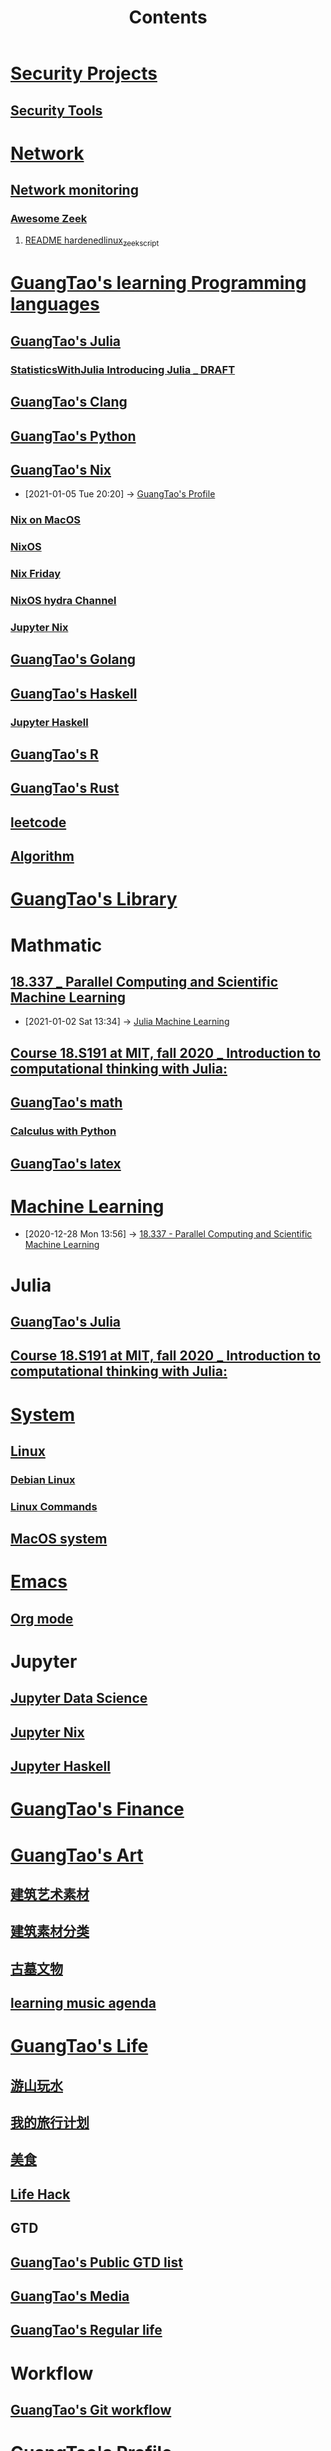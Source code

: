#+TITLE: Contents

* [[file:../security/security_project.org][Security Projects]]
** [[file:../security/security_tools.org][Security Tools]]
* [[file:../network/network.org][Network]]
** [[file:../security/nsm.org][Network monitoring]]
*** [[file:../security/awesome_zeek.org][Awesome Zeek]]
**** [[file:../security/README_hardenedlinux_zeek_script.org][README hardenedlinux_zeek_script]]
* [[file:../guangtao_learning_programming_languages.org][GuangTao's learning Programming languages]]
** [[file:../programming/guangtao_julia.org][GuangTao's Julia]]
*** [[file:../math/my_mathematic_julia/StatisticsWithJulia/Introducing Julia _ DRAFT.org][StatisticsWithJulia Introducing Julia _ DRAFT]]
** [[file:../programming/guangtao_clang.org][GuangTao's Clang]]
** [[file:../programming/guangtao_python.org][GuangTao's Python]]
** [[file:../nix/guangtao_nix.org][GuangTao's Nix]]
:PROPERTIES:
:ID:       98b25bca-f482-43dc-8311-629d657fef75
:END:
 - [2021-01-05 Tue 20:20] -> [[id:0f94517d-f872-450a-a53e-15ff354dfd1c][GuangTao's Profile]]
*** [[file:../nix/nix_macos.org][Nix on MacOS]]
:PROPERTIES:
:id: c34125bd-7ad0-473b-a78d-ba000a093ef8
:END:
*** [[file:../nix/nixos.org][NixOS]]
*** [[file:../nix/nix_friday.org][Nix Friday]]
*** [[file:../nix/nix_hydra.org][NixOS hydra Channel]]
*** [[file:../data_science/jupyter_nix.org][Jupyter Nix]]
** [[file:../programming/guangtao_golang.org][GuangTao's Golang]]
** [[file:~/Dropbox/org-notes/braindump/programming/haskell/guangtao_haskell.org][GuangTao's Haskell]]
*** [[file:~/Dropbox/org-notes/braindump/programming/haskell/jupyter_haskell.org][Jupyter Haskell]]
** [[file:../programming/guangtao_R.org][GuangTao's R]]
** [[file:~/Dropbox/org-notes/braindump/programming/rust/guangtao_rust.org][GuangTao's Rust]]
** [[file:../programming/leetcode.org][leetcode]]
** [[file:../programming/algorithm.org][Algorithm]]
* [[file:~/Dropbox/org-notes/braindump/guangtao/guangtao_library.org][GuangTao's Library]]
* Mathmatic
** [[file:../math/mitmath_18337.org][18.337 _ Parallel Computing and Scientific Machine Learning]]
:PROPERTIES:
:ID:       82731a28-3c90-497f-974f-b2f02f9134c6
:END:
 - [2021-01-02 Sat 13:34] -> [[id:c8ba296c-fa36-4a1a-91ff-04e2d611fcbc][Julia Machine Learning]]
** [[file:../math/mitmath_18S191.org][Course 18.S191 at MIT, fall 2020 _ Introduction to computational thinking with Julia:]]
:PROPERTIES:
:ID:       4e06c48f-e11f-45a7-8747-ca96e07f4af3
:END:
** [[file:../math/guangtao_math.org][GuangTao's math]]
*** [[file:../math/my_mathematic_julia/Calculus_with_Python/calculus_with_python.org][Calculus with Python]]
** [[file:../math/guangtao_latex.org][GuangTao's latex]]
* [[file:../data-science/machine_learning.org][Machine Learning]]
 - [2020-12-28 Mon 13:56] -> [[id:82731a28-3c90-497f-974f-b2f02f9134c6][18.337 - Parallel Computing and Scientific Machine Learning]]
* Julia
** [[file:../../../../Documents/org_notes/braindump/programming/guangtao_julia.org][GuangTao's Julia]]
** [[file:../../../../Documents/org_notes/braindump/math/mitmath_18S191.org][Course 18.S191 at MIT, fall 2020 _ Introduction to computational thinking with Julia:]]
* [[file:../system/system.org][System]]
** [[file:../system/linux.org][Linux]]
*** [[file:../system/debian.org][Debian Linux]]
*** [[file:../system/linux_commands.org][Linux Commands]]
** [[file:../system/macos.org][MacOS system]]
* [[file:../emacs/emacs.org][Emacs]]
** [[file:../emacs/org_mode.org][Org mode]]
* Jupyter
** [[file:../data_science/jupyter_data_science.org][Jupyter Data Science]]
** [[file:../data_science/jupyter_nix.org][Jupyter Nix]]
** [[file:../data_science/jupyter_haskell.org][Jupyter Haskell]]
* [[file:../financial/guangtao_finance.org][GuangTao's Finance]]
* [[file:..//guangtao_art.org][GuangTao's Art]]
** [[file:..//建筑艺术素材.org][建筑艺术素材]]
** [[file:..//建筑素材分类.org][建筑素材分类]]
** [[file:..//古墓文物.org][古墓文物]]
** [[file:~/Dropbox/org-notes/braindump/guangtao/learn_music.org][learning music agenda]]
* [[file:~/Dropbox/org-notes/braindump/life/guangtao_life.org][GuangTao's Life]]
** [[file:~/Dropbox/org-notes/braindump/guangtao/游山玩水.org][游山玩水]]
** [[file:~/Dropbox/org-notes/braindump/guangtao/traveling.org][我的旅行计划]]
** [[file:~/Dropbox/org-notes/braindump/guangtao/美食.org][美食]]
** [[file:../life/life_hack.org][Life Hack]]
** GTD
** [[file:~/Dropbox/org-notes/braindump/guangtao/guangtao_public_gtd.org][GuangTao's Public GTD list]]
** [[file:~/Dropbox/org-notes/braindump/guangtao/guangtao_media.org][GuangTao's Media]]
** [[file:../life/guangtao_regular_life.org][GuangTao's  Regular life]]
* Workflow
** [[file:../deployment/git_workflow.org][GuangTao's Git workflow]]
* [[file:~/Dropbox/org-notes/braindump/guangtao/guangtao_profile.org][GuangTao's Profile]]
:PROPERTIES:
:ID:       0f94517d-f872-450a-a53e-15ff354dfd1c
:END:


 - [2021-01-05 Tue 20:20] <- [[id:98b25bca-f482-43dc-8311-629d657fef75][GuangTao's Nix]]
** [[file:../deployment/git.org][Git]]
* Media
** [[file:~/Dropbox/org-notes/braindump/guangtao/guangtao_cartoon.org][Cartoon]]
* Misc
:PROPERTIES:
:ID:       d38db31f-5e2c-457a-ba7d-29f21c7047cb
:END:
 - [2020-12-28 Mon 14:11] -> [[id:03bb734e-f6d3-4a48-a537-be989f5c1d08][Logseq]]
* [[file:../data-science/logs.org][Logs]]
** [[file:../data-science/logseq.org][Logseq]]
